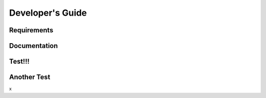 =================
Developer's Guide
=================

------------
Requirements
------------

-------------
Documentation
-------------

--------
Test!!!
--------

------------
Another Test
------------


x